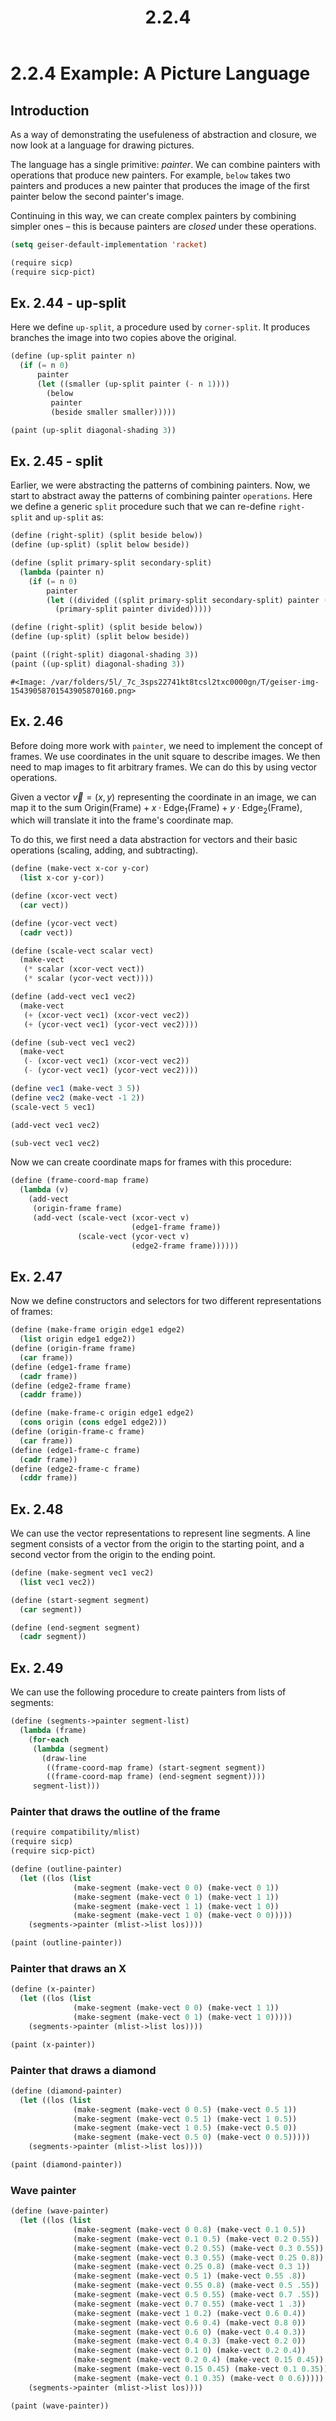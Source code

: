 #+TITLE: 2.2.4
* 2.2.4 Example: A Picture Language
** Introduction
As a way of demonstrating the usefuleness of abstraction and closure, we now
look at a language for drawing pictures.

The language has a single primitive: /painter/. We can combine painters with
operations that produce new painters. For example, =below= takes two painters
and produces a new painter that produces the image of the first painter below
the second painter's image.

Continuing in this way, we can create complex painters by combining simpler ones
-- this is because painters are /closed/ under these operations.

#+BEGIN_SRC emacs-lisp
(setq geiser-default-implementation 'racket)
#+END_SRC

#+RESULTS:
: racket

#+BEGIN_SRC scheme :session
(require sicp)
(require sicp-pict)
#+END_SRC

#+RESULTS:
: #<void>

** Ex. 2.44 - up-split
Here we define =up-split=, a procedure used by =corner-split=. It produces
branches the image into two copies above the original.

#+BEGIN_SRC scheme :session :results output
(define (up-split painter n)
  (if (= n 0)
      painter
      (let ((smaller (up-split painter (- n 1))))
        (below
         painter
         (beside smaller smaller)))))

(paint (up-split diagonal-shading 3))
#+END_SRC

#+RESULTS:
** Ex. 2.45 - split
Earlier, we were abstracting the patterns of combining painters. Now, we start
to abstract away the patterns of combining painter =operations=. Here we define
a generic =split= procedure such that we can re-define =right-split= and
=up-split= as:
#+BEGIN_SRC scheme
(define (right-split) (split beside below))
(define (up-split) (split below beside))
#+END_SRC

#+RESULTS:
: #<void>

#+BEGIN_SRC scheme :session :exports both
(define (split primary-split secondary-split)
  (lambda (painter n)
    (if (= n 0)
        painter
        (let ((divided ((split primary-split secondary-split) painter (- n 1))))
          (primary-split painter divided)))))

(define (right-split) (split beside below))
(define (up-split) (split below beside))

(paint ((right-split) diagonal-shading 3))
(paint ((up-split) diagonal-shading 3))
#+END_SRC

#+RESULTS:
: #<Image: /var/folders/5l/_7c_3sps22741kt8tcsl2txc0000gn/T/geiser-img-15439058701543905870160.png>

** Ex. 2.46
Before doing more work with =painter=, we need to implement the concept of
frames. We use coordinates in the unit square to describe images. We then need
to map images to fit arbitrary frames. We can do this by using vector
operations.

Given a vector $\vec{v}=(x,y)$ representing the coordinate in an image, we can
map it to the sum $\text{Origin}(\text{Frame}) + x\cdot
\text{Edge}_1(\text{Frame}) + y\cdot \text{Edge}_2(\text{Frame})$, which will
translate it into the frame's coordinate map.

To do this, we first need a data abstraction for vectors and their basic
operations (scaling, adding, and subtracting).

#+BEGIN_SRC scheme :session
(define (make-vect x-cor y-cor)
  (list x-cor y-cor))

(define (xcor-vect vect)
  (car vect))

(define (ycor-vect vect)
  (cadr vect))

(define (scale-vect scalar vect)
  (make-vect
   (* scalar (xcor-vect vect))
   (* scalar (ycor-vect vect))))

(define (add-vect vec1 vec2)
  (make-vect
   (+ (xcor-vect vec1) (xcor-vect vec2))
   (+ (ycor-vect vec1) (ycor-vect vec2))))

(define (sub-vect vec1 vec2)
  (make-vect
   (- (xcor-vect vec1) (xcor-vect vec2))
   (- (ycor-vect vec1) (ycor-vect vec2))))
#+END_SRC

#+RESULTS:
: #<void>

#+BEGIN_SRC scheme :session :exports both :results output
(define vec1 (make-vect 3 5))
(define vec2 (make-vect -1 2))
(scale-vect 5 vec1)
#+END_SRC

#+RESULTS:

#+BEGIN_SRC scheme :session :exports both :results output
(add-vect vec1 vec2)
#+END_SRC

#+RESULTS:

#+BEGIN_SRC scheme :session :exports both :results output
(sub-vect vec1 vec2)
#+END_SRC

#+RESULTS:

Now we can create coordinate maps for frames with this procedure:
#+BEGIN_SRC scheme :session
(define (frame-coord-map frame)
  (lambda (v)
    (add-vect
     (origin-frame frame)
     (add-vect (scale-vect (xcor-vect v)
                           (edge1-frame frame))
               (scale-vect (ycor-vect v)
                           (edge2-frame frame))))))
#+END_SRC

#+RESULTS:
: #<void>

** Ex. 2.47
Now we define constructors and selectors for two different representations of frames:
#+BEGIN_SRC scheme :session
(define (make-frame origin edge1 edge2)
  (list origin edge1 edge2))
(define (origin-frame frame)
  (car frame))
(define (edge1-frame frame)
  (cadr frame))
(define (edge2-frame frame)
  (caddr frame))

(define (make-frame-c origin edge1 edge2)
  (cons origin (cons edge1 edge2)))
(define (origin-frame-c frame)
  (car frame))
(define (edge1-frame-c frame)
  (cadr frame))
(define (edge2-frame-c frame)
  (cddr frame))
#+END_SRC

#+RESULTS:
: #<void>

** Ex. 2.48
We can use the vector representations to represent line segments. A line segment
consists of a vector from the origin to the starting point, and a second vector
from the origin to the ending point.
#+BEGIN_SRC scheme :session
(define (make-segment vec1 vec2)
  (list vec1 vec2))

(define (start-segment segment)
  (car segment))

(define (end-segment segment)
  (cadr segment))
#+END_SRC

#+RESULTS:
: #<void>

** Ex. 2.49
We can use the following procedure to create painters from lists of segments:
#+BEGIN_SRC scheme
(define (segments->painter segment-list)
  (lambda (frame)
    (for-each
     (lambda (segment)
       (draw-line
        ((frame-coord-map frame) (start-segment segment))
        ((frame-coord-map frame) (end-segment segment))))
     segment-list)))

#+END_SRC

#+RESULTS:
: #<void>

*** Painter that draws the outline of the frame
#+BEGIN_SRC scheme :session new
(require compatibility/mlist)
(require sicp)
(require sicp-pict)

(define (outline-painter)
  (let ((los (list
              (make-segment (make-vect 0 0) (make-vect 0 1))
              (make-segment (make-vect 0 1) (make-vect 1 1))
              (make-segment (make-vect 1 1) (make-vect 1 0))
              (make-segment (make-vect 1 0) (make-vect 0 0)))))
    (segments->painter (mlist->list los))))

(paint (outline-painter))

#+END_SRC

#+RESULTS:
: #<Image: /var/folders/5l/_7c_3sps22741kt8tcsl2txc0000gn/T/geiser-img-15439059461543905946696.png>

*** Painter that draws an X
#+BEGIN_SRC scheme :session new
(define (x-painter)
  (let ((los (list
              (make-segment (make-vect 0 0) (make-vect 1 1))
              (make-segment (make-vect 0 1) (make-vect 1 0)))))
    (segments->painter (mlist->list los))))

(paint (x-painter))
#+END_SRC

#+RESULTS:
: #<Image: /var/folders/5l/_7c_3sps22741kt8tcsl2txc0000gn/T/geiser-img-15439060751543906075251.png>

*** Painter that draws a diamond
#+BEGIN_SRC scheme :session new
(define (diamond-painter)
  (let ((los (list
              (make-segment (make-vect 0 0.5) (make-vect 0.5 1))
              (make-segment (make-vect 0.5 1) (make-vect 1 0.5))
              (make-segment (make-vect 1 0.5) (make-vect 0.5 0))
              (make-segment (make-vect 0.5 0) (make-vect 0 0.5)))))
    (segments->painter (mlist->list los))))

(paint (diamond-painter))
#+END_SRC

#+RESULTS:
: #<Image: /var/folders/5l/_7c_3sps22741kt8tcsl2txc0000gn/T/geiser-img-15439062381543906238247.png>

*** Wave painter
#+BEGIN_SRC scheme :session new
(define (wave-painter)
  (let ((los (list
              (make-segment (make-vect 0 0.8) (make-vect 0.1 0.5))
              (make-segment (make-vect 0.1 0.5) (make-vect 0.2 0.55))
              (make-segment (make-vect 0.2 0.55) (make-vect 0.3 0.55))
              (make-segment (make-vect 0.3 0.55) (make-vect 0.25 0.8))
              (make-segment (make-vect 0.25 0.8) (make-vect 0.3 1))
              (make-segment (make-vect 0.5 1) (make-vect 0.55 .8))
              (make-segment (make-vect 0.55 0.8) (make-vect 0.5 .55))
              (make-segment (make-vect 0.5 0.55) (make-vect 0.7 .55))
              (make-segment (make-vect 0.7 0.55) (make-vect 1 .3))
              (make-segment (make-vect 1 0.2) (make-vect 0.6 0.4))
              (make-segment (make-vect 0.6 0.4) (make-vect 0.8 0))
              (make-segment (make-vect 0.6 0) (make-vect 0.4 0.3))
              (make-segment (make-vect 0.4 0.3) (make-vect 0.2 0))
              (make-segment (make-vect 0.1 0) (make-vect 0.2 0.4))
              (make-segment (make-vect 0.2 0.4) (make-vect 0.15 0.45))
              (make-segment (make-vect 0.15 0.45) (make-vect 0.1 0.35))
              (make-segment (make-vect 0.1 0.35) (make-vect 0 0.6)))))
    (segments->painter (mlist->list los))))

(paint (wave-painter))
#+END_SRC

